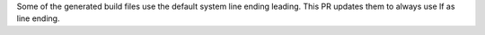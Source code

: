 Some of the generated build files use the default system line ending leading. This PR updates them to always use lf as line ending.

